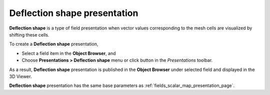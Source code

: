 .. _fields_deflection_shape_presentation_page:

*****************************
Deflection shape presentation
*****************************

.. image:: images/image_deflection_shape_prs.png
   :align: center

**Deflection shape** is a type of field presentation when vector values corresponding to the mesh cells are
visualized by shifting these cells.

.. |img_dfl| image:: images/image_deflection.png

To create a **Deflection shape** presentation,

* Select a field item in the **Object Browser**, and
* Choose **Presentations > Deflection shape** menu or click |img_dfl| button in the *Presentations* toolbar.

As a result, **Deflection shape** presentation is published in the **Object Browser** under selected field and displayed
in the 3D Viewer.

**Deflection shape** presentation has the same base parameters as :ref:`fields_scalar_map_presentation_page`.
